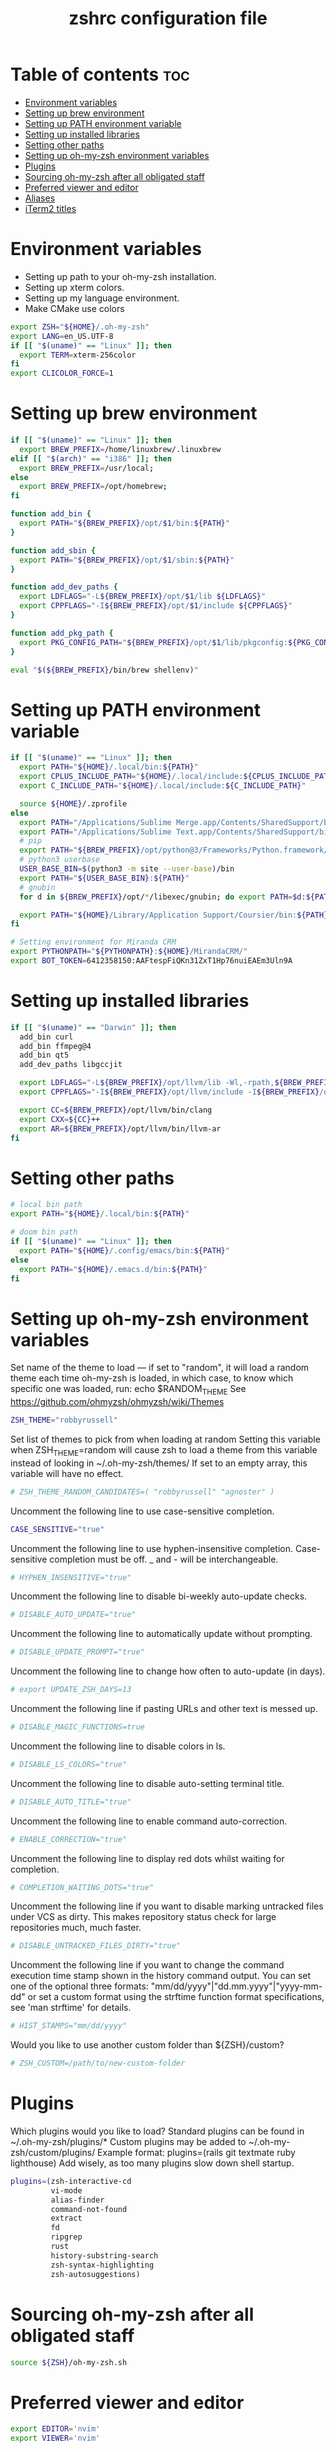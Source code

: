 #+TITLE: zshrc configuration file
#+PROPERTY: header-args :tangle ~/.zshrc

* Table of contents :toc:
- [[#environment-variables][Environment variables]]
- [[#setting-up-brew-environment][Setting up brew environment]]
- [[#setting-up-path-environment-variable][Setting up PATH environment variable]]
- [[#setting-up-installed-libraries][Setting up installed libraries]]
- [[#setting-other-paths][Setting other paths]]
- [[#setting-up-oh-my-zsh-environment-variables][Setting up oh-my-zsh environment variables]]
- [[#plugins][Plugins]]
- [[#sourcing-oh-my-zsh-after-all-obligated-staff][Sourcing oh-my-zsh after all obligated staff]]
- [[#preferred-viewer-and-editor][Preferred viewer and editor]]
- [[#aliases][Aliases]]
- [[#iterm2-titles][iTerm2 titles]]

* Environment variables

- Setting up path to your oh-my-zsh installation.
- Setting up xterm colors.
- Setting up my language environment.
- Make CMake use colors

#+BEGIN_SRC sh
export ZSH="${HOME}/.oh-my-zsh"
export LANG=en_US.UTF-8
if [[ "$(uname)" == "Linux" ]]; then
  export TERM=xterm-256color
fi
export CLICOLOR_FORCE=1
#+END_SRC

* Setting up brew environment

#+BEGIN_SRC sh
if [[ "$(uname)" == "Linux" ]]; then
  export BREW_PREFIX=/home/linuxbrew/.linuxbrew
elif [[ "$(arch)" == "i386" ]]; then
  export BREW_PREFIX=/usr/local;
else
  export BREW_PREFIX=/opt/homebrew;
fi

function add_bin {
  export PATH="${BREW_PREFIX}/opt/$1/bin:${PATH}"
}

function add_sbin {
  export PATH="${BREW_PREFIX}/opt/$1/sbin:${PATH}"
}

function add_dev_paths {
  export LDFLAGS="-L${BREW_PREFIX}/opt/$1/lib ${LDFLAGS}"
  export CPPFLAGS="-I${BREW_PREFIX}/opt/$1/include ${CPPFLAGS}"
}

function add_pkg_path {
  export PKG_CONFIG_PATH="${BREW_PREFIX}/opt/$1/lib/pkgconfig:${PKG_CONFIG_PATH}"
}

eval "$(${BREW_PREFIX}/bin/brew shellenv)"
#+END_SRC

#+RESULTS:

* Setting up PATH environment variable

#+BEGIN_SRC sh
if [[ "$(uname)" == "Linux" ]]; then
  export PATH="${HOME}/.local/bin:${PATH}"
  export CPLUS_INCLUDE_PATH="${HOME}/.local/include:${CPLUS_INCLUDE_PATH}"
  export C_INCLUDE_PATH="${HOME}/.local/include:${C_INCLUDE_PATH}"

  source ${HOME}/.zprofile
else
  export PATH="/Applications/Sublime Merge.app/Contents/SharedSupport/bin:${PATH}"
  export PATH="/Applications/Sublime Text.app/Contents/SharedSupport/bin:${PATH}"
  # pip
  export PATH="${BREW_PREFIX}/opt/python@3/Frameworks/Python.framework/Versions/Current/bin:${PATH}"
  # python3 userbase
  USER_BASE_BIN=$(python3 -m site --user-base)/bin
  export PATH="${USER_BASE_BIN}:${PATH}"
  # gnubin
  for d in ${BREW_PREFIX}/opt/*/libexec/gnubin; do export PATH=$d:${PATH}; done

  export PATH="${HOME}/Library/Application Support/Coursier/bin:${PATH}"
fi

# Setting environment for Miranda CRM
export PYTHONPATH="${PYTHONPATH}:${HOME}/MirandaCRM/"
export BOT_TOKEN=6412358150:AAFtespFiQKn31ZxT1Hp76nuiEAEm3Uln9A
#+END_SRC

* Setting up installed libraries

#+BEGIN_SRC sh
if [[ "$(uname)" == "Darwin" ]]; then
  add_bin curl
  add_bin ffmpeg@4
  add_bin qt5
  add_dev_paths libgccjit

  export LDFLAGS="-L${BREW_PREFIX}/opt/llvm/lib -Wl,-rpath,${BREW_PREFIX}/opt/llvm/lib ${LDFLAGS}"
  export CPPFLAGS="-I${BREW_PREFIX}/opt/llvm/include -I${BREW_PREFIX}/opt/llvm/include/c++/v1/ ${CPPFLAGS}"

  export CC=${BREW_PREFIX}/opt/llvm/bin/clang
  export CXX=${CC}++
  export AR=${BREW_PREFIX}/opt/llvm/bin/llvm-ar
fi
#+END_SRC

#+RESULTS:

* Setting other paths
#+BEGIN_SRC sh
# local bin path
export PATH="${HOME}/.local/bin:${PATH}"

# doom bin path
if [[ "$(uname)" == "Linux" ]]; then
  export PATH="${HOME}/.config/emacs/bin:${PATH}"
else
  export PATH="${HOME}/.emacs.d/bin:${PATH}"
fi
#+END_SRC

* Setting up oh-my-zsh environment variables

Set name of the theme to load --- if set to "random", it will
load a random theme each time oh-my-zsh is loaded, in which case,
to know which specific one was loaded, run: echo $RANDOM_THEME
See https://github.com/ohmyzsh/ohmyzsh/wiki/Themes
#+BEGIN_SRC sh
ZSH_THEME="robbyrussell"
#+END_SRC

Set list of themes to pick from when loading at random
Setting this variable when ZSH_THEME=random will cause zsh to load
a theme from this variable instead of looking in ~/.oh-my-zsh/themes/
If set to an empty array, this variable will have no effect.
#+BEGIN_SRC sh
# ZSH_THEME_RANDOM_CANDIDATES=( "robbyrussell" "agnoster" )
#+END_SRC

Uncomment the following line to use case-sensitive completion.
#+BEGIN_SRC sh
CASE_SENSITIVE="true"
#+END_SRC

Uncomment the following line to use hyphen-insensitive completion.
Case-sensitive completion must be off. _ and - will be interchangeable.
#+BEGIN_SRC sh
# HYPHEN_INSENSITIVE="true"
#+END_SRC

Uncomment the following line to disable bi-weekly auto-update checks.
#+BEGIN_SRC sh
# DISABLE_AUTO_UPDATE="true"
#+END_SRC

Uncomment the following line to automatically update without prompting.
#+BEGIN_SRC sh
# DISABLE_UPDATE_PROMPT="true"
#+END_SRC

Uncomment the following line to change how often to auto-update (in days).
#+BEGIN_SRC sh
# export UPDATE_ZSH_DAYS=13
#+END_SRC

Uncomment the following line if pasting URLs and other text is messed up.
#+BEGIN_SRC sh
# DISABLE_MAGIC_FUNCTIONS=true
#+END_SRC

Uncomment the following line to disable colors in ls.
#+BEGIN_SRC sh
# DISABLE_LS_COLORS="true"
#+END_SRC

Uncomment the following line to disable auto-setting terminal title.
#+BEGIN_SRC sh
# DISABLE_AUTO_TITLE="true"
#+END_SRC

Uncomment the following line to enable command auto-correction.
#+BEGIN_SRC sh
# ENABLE_CORRECTION="true"
#+END_SRC

Uncomment the following line to display red dots whilst waiting for completion.

#+BEGIN_SRC sh
# COMPLETION_WAITING_DOTS="true"
#+END_SRC

Uncomment the following line if you want to disable marking untracked files
under VCS as dirty. This makes repository status check for large repositories
much, much faster.
#+BEGIN_SRC sh
# DISABLE_UNTRACKED_FILES_DIRTY="true"
#+END_SRC

Uncomment the following line if you want to change the command execution time
stamp shown in the history command output.
You can set one of the optional three formats:
"mm/dd/yyyy"|"dd.mm.yyyy"|"yyyy-mm-dd"
or set a custom format using the strftime function format specifications,
see 'man strftime' for details.
#+BEGIN_SRC sh
# HIST_STAMPS="mm/dd/yyyy"
#+END_SRC

Would you like to use another custom folder than ${ZSH}/custom?
#+BEGIN_SRC sh
# ZSH_CUSTOM=/path/to/new-custom-folder
#+END_SRC

* Plugins
Which plugins would you like to load?
Standard plugins can be found in ~/.oh-my-zsh/plugins/*
Custom plugins may be added to ~/.oh-my-zsh/custom/plugins/
Example format: plugins=(rails git textmate ruby lighthouse)
Add wisely, as too many plugins slow down shell startup.
#+BEGIN_SRC sh
plugins=(zsh-interactive-cd
         vi-mode
         alias-finder
         command-not-found
         extract
         fd
         ripgrep
         rust
         history-substring-search
         zsh-syntax-highlighting
         zsh-autosuggestions)
#+END_SRC

* Sourcing oh-my-zsh after all obligated staff
#+BEGIN_SRC sh
source ${ZSH}/oh-my-zsh.sh
#+END_SRC

* Preferred viewer and editor
#+BEGIN_SRC sh
export EDITOR='nvim'
export VIEWER='nvim'
#+END_SRC

* Aliases
Set personal aliases, overriding those provided by oh-my-zsh libs,
plugins, and themes. Aliases can be placed here, though oh-my-zsh
users are encouraged to define aliases within the ZSH_CUSTOM folder.
For a full list of active aliases, run `alias`.
#+BEGIN_SRC sh
alias zshconfig="${EDITOR} ~/.zshrc"
alias ohmyzsh="${EDITOR} ~/.oh-my-zsh"
alias vimconfig="${EDITOR} ~/.vim/vimrc"
alias ls="exa"

if [[ "$(uname)" == "Linux" ]]; then
  alias kittyconfig="${EDITOR} ~/.config/kitty/kitty.conf"
  alias watch_gpu="watch -n0.5 'nvidia-settings -q GPUUtilization -q useddedicatedgpumemory'"
  alias watch_nvidia-smi="watch -n 0.5 nvidia-smi"
fi

source ${HOME}/condarc

alias pip=pip3
alias docker_bootstrap="docker container stop \$(docker container ls -aq); docker container rm \$(docker container ls -aq); docker volume rm \$(docker volume ls -q)"
alias docker_remove_images="docker rmi \$(docker images -q)"

alias builder_build="docker build --build-arg UID=\$(id -u) -t builder ."
alias builder_start="docker stop builder-container && docker rm builder-container && docker run --user builder --mount type=bind,source=\${HOME}/veego,destination=/home/builder/veego -it --name builder-container builder /usr/bin/zsh"
alias builder_first_start="docker run --user builder --mount type=bind,source=\${HOME}/veego,destination=/home/builder/veego -it --name builder-container builder /usr/bin/zsh"

#+END_SRC

* iTerm2 titles
#+BEGIN_SRC sh
DISABLE_AUTO_TITLE="true"
tab_title() {
  echo -ne "\e]1;$(arch)\a"
}
add-zsh-hook precmd tab_title
#+END_SRC
